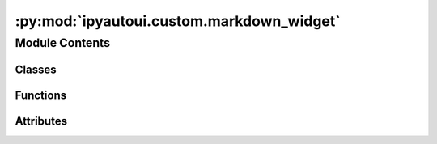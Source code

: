 :py:mod:`ipyautoui.custom.markdown_widget`
==========================================

.. py:module:: ipyautoui.custom.markdown_widget

.. autoapi-nested-parse::

   simple markdown widget



Module Contents
---------------

Classes
~~~~~~~

.. autoapisummary::

   ipyautoui.custom.markdown_widget.MarkdownWidget
   ipyautoui.custom.markdown_widget.Test



Functions
~~~~~~~~~

.. autoapisummary::

   ipyautoui.custom.markdown_widget.markdown_buttons



Attributes
~~~~~~~~~~

.. autoapisummary::

   ipyautoui.custom.markdown_widget.BUTTON_MIN_SIZE
   ipyautoui.custom.markdown_widget.EXAMPLE_MARKDOWN
   ipyautoui.custom.markdown_widget.HEADER
   ipyautoui.custom.markdown_widget.BOLD
   ipyautoui.custom.markdown_widget.ITALIC
   ipyautoui.custom.markdown_widget.LIST
   ipyautoui.custom.markdown_widget.NUMBERED
   ipyautoui.custom.markdown_widget.IMAGE
   ipyautoui.custom.markdown_widget.LINK
   ipyautoui.custom.markdown_widget.MAP_MARKDOWN
   ipyautoui.custom.markdown_widget.ui


.. py:data:: BUTTON_MIN_SIZE

   

.. py:data:: EXAMPLE_MARKDOWN
   :value: Multiline-String

    .. raw:: html

        <details><summary>Show Value</summary>

    .. code-block:: python

        """
        # Markdown Example
        
        **Markdown** is a plain text format for writing _structured documents_, based on formatting conventions from email and usenet.
        
        See details here: [__commonmark__](https://commonmark.org/help/)
        
        ## lists
        
        - **bold**
        - *italic*
        - `inline code`
        - [links](https://www.markdownguide.org/basic-syntax/)
        
        ## numbers
        
        1. item 1
        1. item 1
        1. item 1
          - sub item
        
        """

    .. raw:: html

        </details>

   

.. py:data:: HEADER
   :value: Multiline-String

    .. raw:: html

        <details><summary>Show Value</summary>

    .. code-block:: python

        """
        # H1
        
        ## H2
        
        ### H3
        
        ...
        """

    .. raw:: html

        </details>

   

.. py:data:: BOLD
   :value: Multiline-String

    .. raw:: html

        <details><summary>Show Value</summary>

    .. code-block:: python

        """
        **bold text**
        """

    .. raw:: html

        </details>

   

.. py:data:: ITALIC
   :value: Multiline-String

    .. raw:: html

        <details><summary>Show Value</summary>

    .. code-block:: python

        """
        *italic text*
        """

    .. raw:: html

        </details>

   

.. py:data:: LIST
   :value: Multiline-String

    .. raw:: html

        <details><summary>Show Value</summary>

    .. code-block:: python

        """
        - list item 1
        - list item 2
        - list item 3
        """

    .. raw:: html

        </details>

   

.. py:data:: NUMBERED
   :value: Multiline-String

    .. raw:: html

        <details><summary>Show Value</summary>

    .. code-block:: python

        """
        1. item 1
        1. item 2
        1. item 3
        """

    .. raw:: html

        </details>

   

.. py:data:: IMAGE
   :value: Multiline-String

    .. raw:: html

        <details><summary>Show Value</summary>

    .. code-block:: python

        """
        ![relative path to image from the markdown file](rel/path/to/image.png)
        """

    .. raw:: html

        </details>

   

.. py:data:: LINK
   :value: Multiline-String

    .. raw:: html

        <details><summary>Show Value</summary>

    .. code-block:: python

        """
        [commonmark-help](https://commonmark.org/help/)
        """

    .. raw:: html

        </details>

   

.. py:data:: MAP_MARKDOWN

   

.. py:function:: markdown_buttons()

   generate markdown widget button bar


.. py:class:: MarkdownWidget(value=None)

   Bases: :py:obj:`ipywidgets.VBox`

   a simple markdown widget for editing snippets of markdown text

   .. py:property:: value


   .. py:attribute:: _value

      

   .. py:method:: _init_form()


   .. py:method:: _init_controls()


   .. py:method:: _add_markdown_text(on_click, text='text')


   .. py:method:: _bn_help(onchange)


   .. py:method:: _text(onchange)



.. py:data:: ui

   

.. py:class:: Test(**data: Any)

   Bases: :py:obj:`pydantic.BaseModel`

   Usage docs: https://docs.pydantic.dev/2.4/concepts/models/

   A base class for creating Pydantic models.

   :ivar __class_vars__: The names of classvars defined on the model.
   :ivar __private_attributes__: Metadata about the private attributes of the model.
   :ivar __signature__: The signature for instantiating the model.

   :ivar __pydantic_complete__: Whether model building is completed, or if there are still undefined fields.
   :ivar __pydantic_core_schema__: The pydantic-core schema used to build the SchemaValidator and SchemaSerializer.
   :ivar __pydantic_custom_init__: Whether the model has a custom `__init__` function.
   :ivar __pydantic_decorators__: Metadata containing the decorators defined on the model.
                                  This replaces `Model.__validators__` and `Model.__root_validators__` from Pydantic V1.
   :ivar __pydantic_generic_metadata__: Metadata for generic models; contains data used for a similar purpose to
                                        __args__, __origin__, __parameters__ in typing-module generics. May eventually be replaced by these.
   :ivar __pydantic_parent_namespace__: Parent namespace of the model, used for automatic rebuilding of models.
   :ivar __pydantic_post_init__: The name of the post-init method for the model, if defined.
   :ivar __pydantic_root_model__: Whether the model is a `RootModel`.
   :ivar __pydantic_serializer__: The pydantic-core SchemaSerializer used to dump instances of the model.
   :ivar __pydantic_validator__: The pydantic-core SchemaValidator used to validate instances of the model.

   :ivar __pydantic_extra__: An instance attribute with the values of extra fields from validation when
                             `model_config['extra'] == 'allow'`.
   :ivar __pydantic_fields_set__: An instance attribute with the names of fields explicitly specified during validation.
   :ivar __pydantic_private__: Instance attribute with the values of private attributes set on the model instance.


   .. py:attribute:: num
      :type: int

      

   .. py:attribute:: label
      :type: str

      

   .. py:attribute:: md
      :type: str

      


